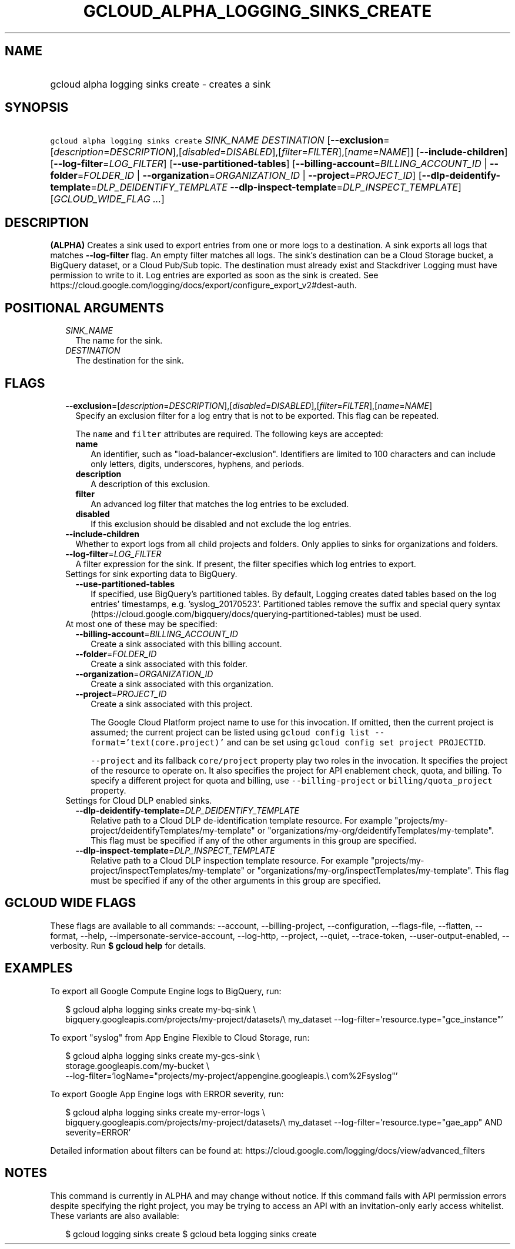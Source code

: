 
.TH "GCLOUD_ALPHA_LOGGING_SINKS_CREATE" 1



.SH "NAME"
.HP
gcloud alpha logging sinks create \- creates a sink



.SH "SYNOPSIS"
.HP
\f5gcloud alpha logging sinks create\fR \fISINK_NAME\fR \fIDESTINATION\fR [\fB\-\-exclusion\fR=[\fIdescription\fR=\fIDESCRIPTION\fR],[\fIdisabled\fR=\fIDISABLED\fR],[\fIfilter\fR=\fIFILTER\fR],[\fIname\fR=\fINAME\fR]] [\fB\-\-include\-children\fR] [\fB\-\-log\-filter\fR=\fILOG_FILTER\fR] [\fB\-\-use\-partitioned\-tables\fR] [\fB\-\-billing\-account\fR=\fIBILLING_ACCOUNT_ID\fR\ |\ \fB\-\-folder\fR=\fIFOLDER_ID\fR\ |\ \fB\-\-organization\fR=\fIORGANIZATION_ID\fR\ |\ \fB\-\-project\fR=\fIPROJECT_ID\fR] [\fB\-\-dlp\-deidentify\-template\fR=\fIDLP_DEIDENTIFY_TEMPLATE\fR\ \fB\-\-dlp\-inspect\-template\fR=\fIDLP_INSPECT_TEMPLATE\fR] [\fIGCLOUD_WIDE_FLAG\ ...\fR]



.SH "DESCRIPTION"

\fB(ALPHA)\fR Creates a sink used to export entries from one or more logs to a
destination. A sink exports all logs that matches \fB\-\-log\-filter\fR flag. An
empty filter matches all logs. The sink's destination can be a Cloud Storage
bucket, a BigQuery dataset, or a Cloud Pub/Sub topic. The destination must
already exist and Stackdriver Logging must have permission to write to it. Log
entries are exported as soon as the sink is created. See
https://cloud.google.com/logging/docs/export/configure_export_v2#dest\-auth.



.SH "POSITIONAL ARGUMENTS"

.RS 2m
.TP 2m
\fISINK_NAME\fR
The name for the sink.

.TP 2m
\fIDESTINATION\fR
The destination for the sink.


.RE
.sp

.SH "FLAGS"

.RS 2m
.TP 2m
\fB\-\-exclusion\fR=[\fIdescription\fR=\fIDESCRIPTION\fR],[\fIdisabled\fR=\fIDISABLED\fR],[\fIfilter\fR=\fIFILTER\fR],[\fIname\fR=\fINAME\fR]
Specify an exclusion filter for a log entry that is not to be exported. This
flag can be repeated.

The \f5name\fR and \f5filter\fR attributes are required. The following keys are
accepted:

.RS 2m
.TP 2m
\fBname\fR
An identifier, such as "load\-balancer\-exclusion". Identifiers are limited to
100 characters and can include only letters, digits, underscores, hyphens, and
periods.

.TP 2m
\fBdescription\fR
A description of this exclusion.

.TP 2m
\fBfilter\fR
An advanced log filter that matches the log entries to be excluded.

.TP 2m
\fBdisabled\fR
If this exclusion should be disabled and not exclude the log entries.
.RE
.sp
.TP 2m
\fB\-\-include\-children\fR
Whether to export logs from all child projects and folders. Only applies to
sinks for organizations and folders.

.TP 2m
\fB\-\-log\-filter\fR=\fILOG_FILTER\fR
A filter expression for the sink. If present, the filter specifies which log
entries to export.

.TP 2m

Settings for sink exporting data to BigQuery.

.RS 2m
.TP 2m
\fB\-\-use\-partitioned\-tables\fR
If specified, use BigQuery's partitioned tables. By default, Logging creates
dated tables based on the log entries' timestamps, e.g. 'syslog_20170523'.
Partitioned tables remove the suffix and special query syntax
(https://cloud.google.com/bigquery/docs/querying\-partitioned\-tables) must be
used.

.RE
.sp
.TP 2m

At most one of these may be specified:

.RS 2m
.TP 2m
\fB\-\-billing\-account\fR=\fIBILLING_ACCOUNT_ID\fR
Create a sink associated with this billing account.

.TP 2m
\fB\-\-folder\fR=\fIFOLDER_ID\fR
Create a sink associated with this folder.

.TP 2m
\fB\-\-organization\fR=\fIORGANIZATION_ID\fR
Create a sink associated with this organization.

.TP 2m
\fB\-\-project\fR=\fIPROJECT_ID\fR
Create a sink associated with this project.

The Google Cloud Platform project name to use for this invocation. If omitted,
then the current project is assumed; the current project can be listed using
\f5gcloud config list \-\-format='text(core.project)'\fR and can be set using
\f5gcloud config set project PROJECTID\fR.

\f5\-\-project\fR and its fallback \f5core/project\fR property play two roles in
the invocation. It specifies the project of the resource to operate on. It also
specifies the project for API enablement check, quota, and billing. To specify a
different project for quota and billing, use \f5\-\-billing\-project\fR or
\f5billing/quota_project\fR property.

.RE
.sp
.TP 2m

Settings for Cloud DLP enabled sinks.

.RS 2m
.TP 2m
\fB\-\-dlp\-deidentify\-template\fR=\fIDLP_DEIDENTIFY_TEMPLATE\fR
Relative path to a Cloud DLP de\-identification template resource. For example
"projects/my\-project/deidentifyTemplates/my\-template" or
"organizations/my\-org/deidentifyTemplates/my\-template". This flag must be
specified if any of the other arguments in this group are specified.

.TP 2m
\fB\-\-dlp\-inspect\-template\fR=\fIDLP_INSPECT_TEMPLATE\fR
Relative path to a Cloud DLP inspection template resource. For example
"projects/my\-project/inspectTemplates/my\-template" or
"organizations/my\-org/inspectTemplates/my\-template". This flag must be
specified if any of the other arguments in this group are specified.


.RE
.RE
.sp

.SH "GCLOUD WIDE FLAGS"

These flags are available to all commands: \-\-account, \-\-billing\-project,
\-\-configuration, \-\-flags\-file, \-\-flatten, \-\-format, \-\-help,
\-\-impersonate\-service\-account, \-\-log\-http, \-\-project, \-\-quiet,
\-\-trace\-token, \-\-user\-output\-enabled, \-\-verbosity. Run \fB$ gcloud
help\fR for details.



.SH "EXAMPLES"

To export all Google Compute Engine logs to BigQuery, run:

.RS 2m
$ gcloud alpha logging sinks create my\-bq\-sink \e
    bigquery.googleapis.com/projects/my\-project/datasets/\e
my_dataset \-\-log\-filter='resource.type="gce_instance"'
.RE

To export "syslog" from App Engine Flexible to Cloud Storage, run:

.RS 2m
$ gcloud alpha logging sinks create my\-gcs\-sink \e
    storage.googleapis.com/my\-bucket \e
    \-\-log\-filter='logName="projects/my\-project/appengine.googleapis.\e
com%2Fsyslog"'
.RE

To export Google App Engine logs with ERROR severity, run:

.RS 2m
$ gcloud alpha logging sinks create my\-error\-logs \e
    bigquery.googleapis.com/projects/my\-project/datasets/\e
my_dataset \-\-log\-filter='resource.type="gae_app" AND severity=ERROR'
.RE

Detailed information about filters can be found at:
https://cloud.google.com/logging/docs/view/advanced_filters



.SH "NOTES"

This command is currently in ALPHA and may change without notice. If this
command fails with API permission errors despite specifying the right project,
you may be trying to access an API with an invitation\-only early access
whitelist. These variants are also available:

.RS 2m
$ gcloud logging sinks create
$ gcloud beta logging sinks create
.RE

